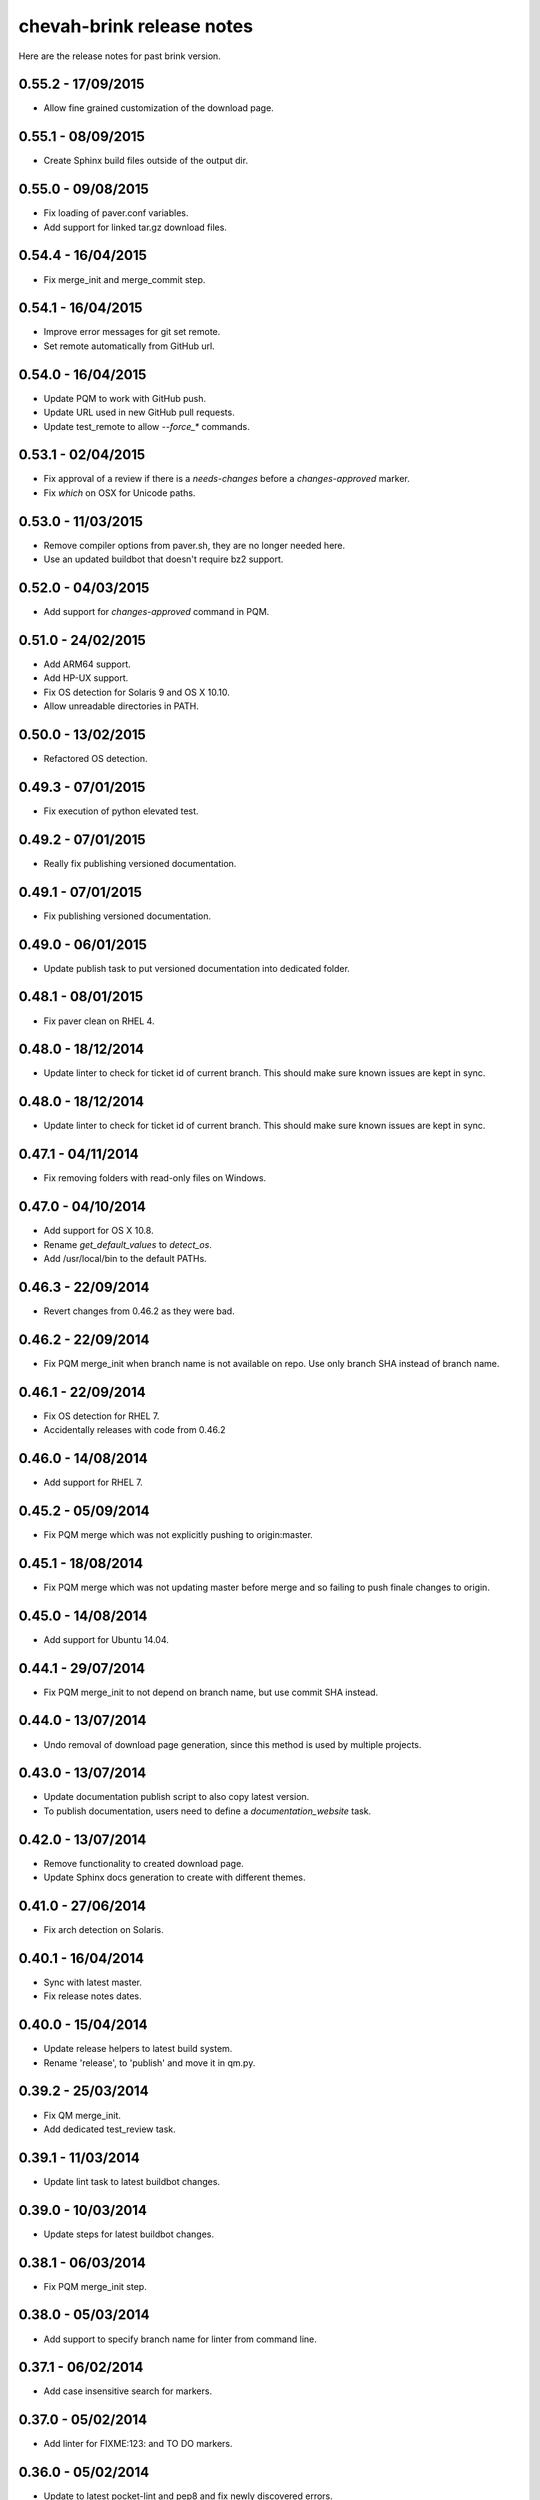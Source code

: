 chevah-brink release notes
==========================

Here are the release notes for past brink version.


0.55.2 - 17/09/2015
-------------------

* Allow fine grained customization of the download page.


0.55.1 - 08/09/2015
-------------------

* Create Sphinx build files outside of the output dir.


0.55.0 - 09/08/2015
-------------------

* Fix loading of paver.conf variables.
* Add support for linked tar.gz download files.


0.54.4 - 16/04/2015
-------------------

* Fix merge_init and merge_commit step.


0.54.1 - 16/04/2015
-------------------

* Improve error messages for git set remote.
* Set remote automatically from GitHub url.


0.54.0 - 16/04/2015
-------------------

* Update PQM to work with GitHub push.
* Update URL used in new GitHub pull requests.
* Update test_remote to allow `--force_*` commands.


0.53.1 - 02/04/2015
-------------------

* Fix approval of a review if there is a `needs-changes` before a
  `changes-approved` marker.
* Fix `which` on OSX for Unicode paths.


0.53.0 - 11/03/2015
-------------------

* Remove compiler options from paver.sh, they are no longer needed here.
* Use an updated buildbot that doesn't require bz2 support.


0.52.0 - 04/03/2015
-------------------

* Add support for `changes-approved` command in PQM.


0.51.0 - 24/02/2015
-------------------

* Add ARM64 support.
* Add HP-UX support.
* Fix OS detection for Solaris 9 and OS X 10.10.
* Allow unreadable directories in PATH.


0.50.0 - 13/02/2015
-------------------

* Refactored OS detection.


0.49.3 - 07/01/2015
-------------------

* Fix execution of python elevated test.


0.49.2 - 07/01/2015
-------------------

* Really fix publishing versioned documentation.


0.49.1 - 07/01/2015
-------------------

* Fix publishing versioned documentation.


0.49.0 - 06/01/2015
-------------------

* Update publish task to put versioned documentation into dedicated folder.


0.48.1 - 08/01/2015
-------------------

* Fix paver clean on RHEL 4.


0.48.0 - 18/12/2014
-------------------

* Update linter to check for ticket id of current branch. This should make
  sure known issues are kept in sync.


0.48.0 - 18/12/2014
-------------------

* Update linter to check for ticket id of current branch. This should make
  sure known issues are kept in sync.


0.47.1 - 04/11/2014
-------------------

* Fix removing folders with read-only files on Windows.


0.47.0 - 04/10/2014
-------------------

* Add support for OS X 10.8.
* Rename `get_default_values` to `detect_os`.
* Add /usr/local/bin to the default PATHs.


0.46.3 - 22/09/2014
-------------------

* Revert changes from 0.46.2 as they were bad.


0.46.2 - 22/09/2014
-------------------

* Fix PQM merge_init when branch name is not available on repo. Use only
  branch SHA instead of branch name.


0.46.1 - 22/09/2014
-------------------

* Fix OS detection for RHEL 7.
* Accidentally releases with code from 0.46.2


0.46.0 - 14/08/2014
-------------------

* Add support for RHEL 7.


0.45.2 - 05/09/2014
-------------------

* Fix PQM merge which was not explicitly pushing to origin:master.


0.45.1 - 18/08/2014
-------------------

* Fix PQM merge which was not updating master before merge and so failing
  to push finale changes to origin.


0.45.0 - 14/08/2014
-------------------

* Add support for Ubuntu 14.04.


0.44.1 - 29/07/2014
-------------------

* Fix PQM merge_init to not depend on branch name, but use commit SHA
  instead.


0.44.0 - 13/07/2014
-------------------

* Undo removal of download page generation, since this method is used by
  multiple projects.


0.43.0 - 13/07/2014
-------------------

* Update documentation publish script to also copy latest version.
* To publish documentation, users need to define a `documentation_website`
  task.


0.42.0 - 13/07/2014
-------------------

* Remove functionality to created download page.
* Update Sphinx docs generation to create with different themes.


0.41.0 - 27/06/2014
-------------------

* Fix arch detection on Solaris.


0.40.1 - 16/04/2014
-------------------

* Sync with latest master.
* Fix release notes dates.


0.40.0 - 15/04/2014
-------------------

* Update release helpers to latest build system.
* Rename 'release',  to 'publish' and move it in qm.py.


0.39.2 - 25/03/2014
-------------------

* Fix QM merge_init.
* Add dedicated test_review task.


0.39.1 - 11/03/2014
-------------------

* Update lint task to latest buildbot changes.


0.39.0 - 10/03/2014
-------------------

* Update steps for latest buildbot changes.


0.38.1 - 06/03/2014
-------------------

* Fix PQM merge_init step.


0.38.0 - 05/03/2014
-------------------

* Add support to specify branch name for linter from command line.


0.37.1 - 06/02/2014
-------------------

* Add case insensitive search for markers.


0.37.0 - 05/02/2014
-------------------

* Add linter for FIXME:123: and TO DO markers.


0.36.0 - 05/02/2014
-------------------

* Update to latest pocket-lint and pep8 and fix newly discovered errors.
* Remove support for jslint/jshint as we now use closure-linter.


0.35.0 - 05/02/2014
-------------------

* Add default quick linter. Use -a / --all to lint all files.
* Remove support for JSHint as we now use google-closure-linter.


0.34.0 - 13/01/2014
-------------------

* Add support for legacy client 1.5.


0.33.7 - 24/12/2013
-------------------

* Update release managers parsing to latest buildbot.


0.33.6 - 23/12/2013
-------------------

* Revert 'elevated' exclusion from default test.


0.33.5 - 19/12/2013
-------------------

* Fix test arguments for buildslave.


0.33.4 - 15/12/2013
-------------------

* Fix conversion to Windows new lines.


0.33.3 - 12/12/2013
-------------------

* Fix rendering of RST files so that it is always called from project root.
  docutils has an ugly template loading behaviour. Templates path is resolved
  at module load time and is relative to current working directory.
* Update paver.sh to bootstrap python packages from a PyPi index.


0.33.2 - 12/12/2013
-------------------

* Fix fixDosEndlines to support old `.config` files.


0.33.1 - 12/12/2013
-------------------

* Clean pyc files in `clean` command.
* Use native windows command for removing folders. This gives a big
  performance boots.


0.33.0 - 12/12/2013
-------------------

* Remove paver.sh specific scripts from pavement.py and move script
  configuration variables in a dedicated file.
* Fix downloading binary distribution into local cache.


0.32.0 - 30/11/2013
-------------------

* Use self contained repository by removing all dependencies to local
  brink repository and keeping cached data in repository build folder.


0.31.1 - 19/11/2013
-------------------

* Exit with non-zero result when documentation test failed.


0.31.0 - 06/11/2013
-------------------

* PQM merges the branch with squash and manually closes the GitHub pull
  request.


0.30.0 - 09/10/2013
-------------------

* Add `lint --quick` option to check only changed files since master.
* Add `lint --dry` option to show what files and folders are linted.


0.29.0 - 03/10/2013
-------------------

* Add verbose mode for rsync.
* Use verbose rsync for publishing documentation and distributables.
* Fix creation of download page for production.


0.28.0 - 24/09/2013
-------------------

* Exclude selenium tests from default python tests.


0.26.0 - 03/09/2013
-------------------

* On Windows, make a priority finding paths with extensions.
* Add node-js and npm commands.


0.24.0 - 03/06/2013
-------------------

* Rename 'paver test' into 'paver test_python' and don't run lint tests.


0.23.0 - 03/06/2013
-------------------

* Add fully functional build support system.
* Fix sending test arguments in `paver test_remote`.


0.22.0 - 03/06/2013
-------------------

* Added msys-console script.


0.21.7 - 17/05/2013
-------------------

* Remove copyPython as we now use getBinaryDistributionFolder.
* add '--latest' option to `paver pqm`.


0.21.6 - 13/05/2013
-------------------

* Allow getOption to work even when task options were not defined.
* Reduce logging for makensis command.


0.21.5 - 12/05/2013
-------------------

* Add pave.getBinaryDistributionFolder().


0.21.4 - 12/05/2013
-------------------

* Add RQM and PQM tasks in brink.qm.


0.21.3 - 12/05/2013
-------------------

* Publish according to target argument.


0.21.2 - 12/05/2013
-------------------

* By default, don't wait for test_remote tasks.


0.21.1 - 12/05/2013
-------------------

* Add support for custom properties in test_remote.


0.21.0 - 12/05/2013
-------------------

* Add support for Python 2.7 where simplejson is not available.


0.20.1 - 23/04/2013
-------------------

* Add User Agent for github api requests.


0.20.0 - 24/04/2013
-------------------

* Remove usage of shared requirements file.
* Add versioned documentation and download pages.
